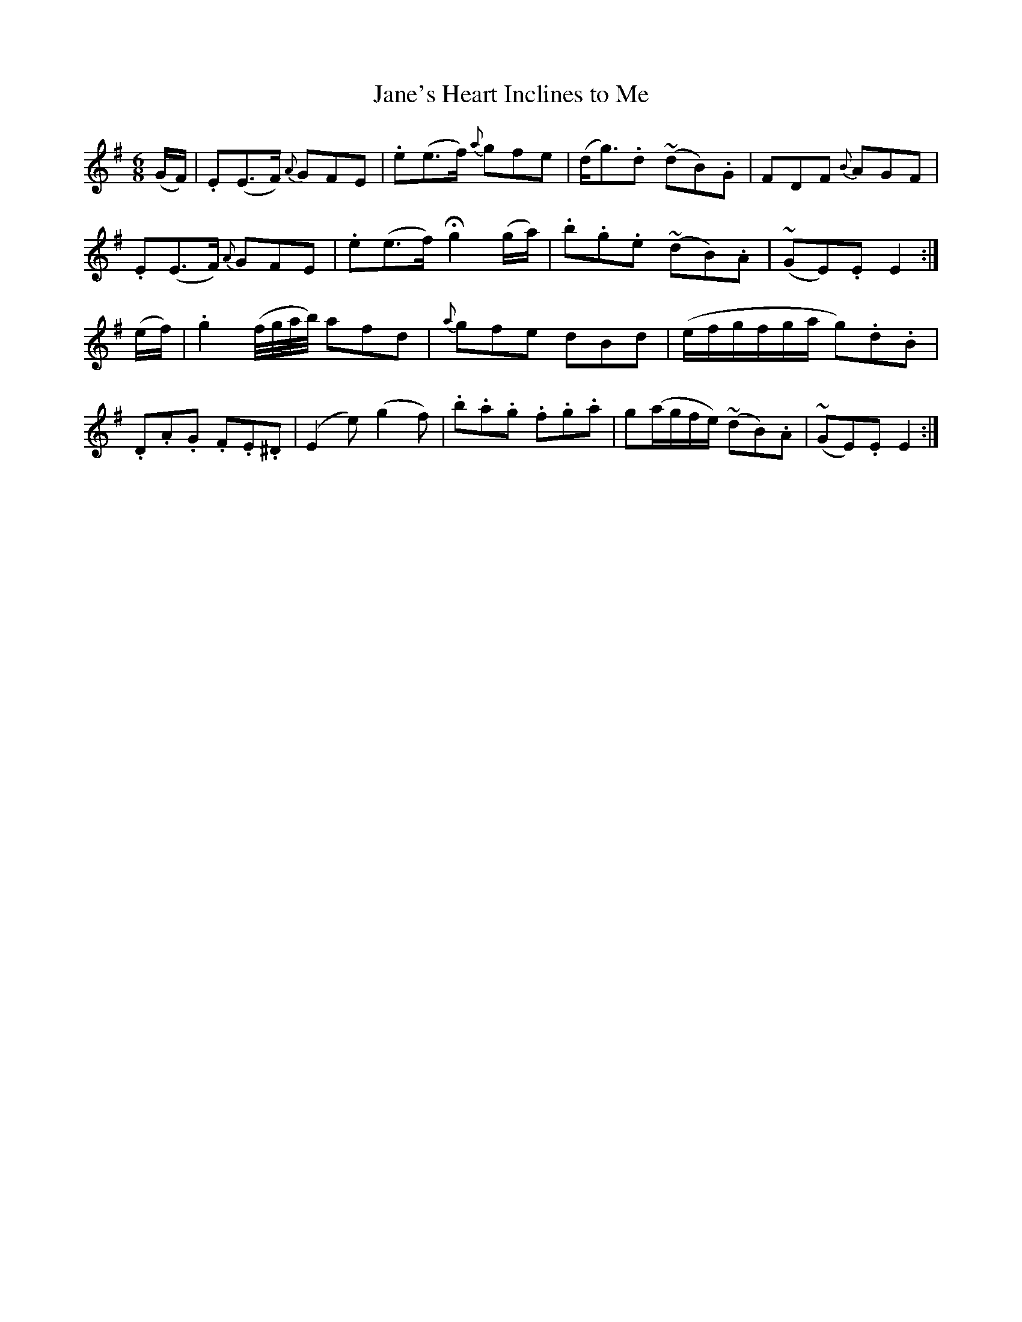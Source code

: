 X:471
T:Jane's Heart Inclines to Me
N:"Cheerful" "collected by J.O'Neill"
N:Irish title: claoneann .croi.de mo .sineid liom
B:O'Neill's 471
M:6/8
L:1/8
K:Em
(G/F/) | .E(E>F) {A}GFE | .e(e>f) {a}gfe | (d<g).d (~dB).G | FDF {B}AGF |
.E(E>F) {A}GFE | .e(e>f) Hg2 (g/a/) | .b.g.e (~dB).A | (~GE).E E2 :|
(e/f/) | .g2 (f/4g/4a/4b/4) afd | {a}gfe dBd | (e/f/g/f/g/a/ g).d.B |
.D.A.G .F.E.^D | (E2 e) (g2 f) | .b.a.g .f.g.a | g(a/g/f/e/) (~dB).A | (~GE).E E2 :|
